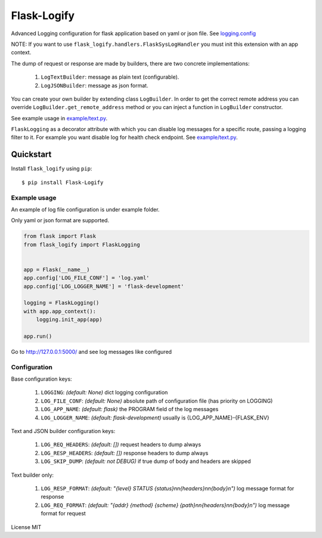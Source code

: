 Flask-Logify
==============

|version|

Advanced Logging configuration for flask application based on yaml or json file.
See `logging.config <https://docs.python.org/3/library/logging.config.html>`__

NOTE: If you want to use ``flask_logify.handlers.FlaskSysLogHandler``
you must init this extension with an app context.

The dump of request or response are made by builders, there are two concrete implementations:

  1. ``LogTextBuilder``: message as plain text (configurable).
  2. ``LogJSONBuilder``: message as json format.

You can create your own builder by extending class ``LogBuilder``. In order to get the correct remote address
you can override ``LogBuilder.get_remote_address`` method or you can inject a function in ``LogBuilder`` constructor.

See example usage in `example/text.py <./flask_logify/example/text.py>`__.

``FlaskLogging`` as a decorator attribute with which you can disable log messages for a specific route,
passing a logging filter to it. For example you want disable log for health check endpoint.
See `example/text.py <./flask_logify/example/text.py>`__.


Quickstart
~~~~~~~~~~

Install ``flask_logify`` using ``pip``:

::

   $ pip install Flask-Logify

.. _section-1:

Example usage
^^^^^^^^^^^^^

An example of log file configuration is under example folder.

Only yaml or json format are supported.

.. code:: python

    from flask import Flask
    from flask_logify import FlaskLogging


    app = Flask(__name__)
    app.config['LOG_FILE_CONF'] = 'log.yaml'
    app.config['LOG_LOGGER_NAME'] = 'flask-development'

    logging = FlaskLogging()
    with app.app_context():
        logging.init_app(app)

    app.run()

Go to http://127.0.0.1:5000/ and see log messages like configured

.. _section-2:

Configuration
^^^^^^^^^^^^^
Base configuration keys:

  1. ``LOGGING``: *(default: None)* dict logging configuration
  2. ``LOG_FILE_CONF``: *(default: None)* absolute path of configuration file (has priority on LOGGING)
  3. ``LOG_APP_NAME``: *(default: flask)* the PROGRAM field of the log messages
  4. ``LOG_LOGGER_NAME``: *(default: flask-development)* usually is {LOG_APP_NAME}-{FLASK_ENV}

Text and JSON builder configuration keys:

  1. ``LOG_REQ_HEADERS``: *(default: [])* request headers to dump always
  2. ``LOG_RESP_HEADERS``: *(default: [])* response headers to dump always
  3. ``LOG_SKIP_DUMP``: *(default: not DEBUG)* if true dump of body and headers are skipped

Text builder only:

  1. ``LOG_RESP_FORMAT``: *(default: "{level} STATUS {status}\n\n{headers}\n\n{body}\n")*
     log message format for response
  2. ``LOG_REQ_FORMAT``: *(default: "{addr} {method} {scheme} {path}\n\n{headers}\n\n{body}\n")*
     log message format for request


License MIT

.. |version| image:: https://pypip.in/version/flask_logify/badge.png
